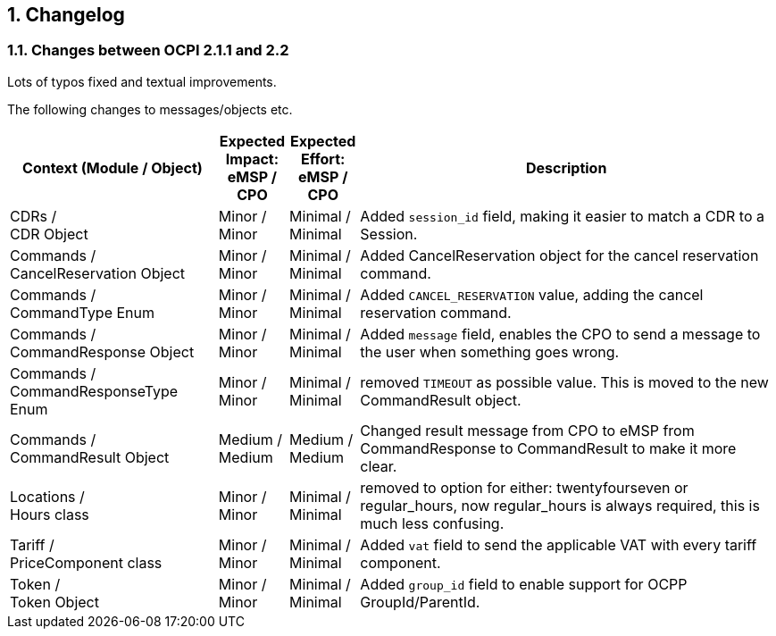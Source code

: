 :numbered:
[[changelog_changelog]]
== Changelog

[[changelog_changes_between_ocpi_2.1.1_and_2.2]]
=== Changes between OCPI 2.1.1 and 2.2

Lots of typos fixed and textual improvements.

The following changes to messages/objects etc.

[cols="6,2,2,12",options="header"]
|===
|Context (Module / Object)
|Expected Impact: +
eMSP / CPO
|Expected Effort: +
eMSP / CPO
|Description

|CDRs / +
CDR Object
|Minor / +
Minor
|Minimal / +
Minimal
|Added `session_id` field, making it easier to match a CDR to a Session.

|Commands / +
CancelReservation Object
|Minor / +
Minor
|Minimal / +
Minimal
|Added CancelReservation object for the cancel reservation command.

|Commands / +
CommandType Enum
|Minor / +
Minor
|Minimal / +
Minimal
|Added `CANCEL_RESERVATION` value, adding the cancel reservation command.

|Commands / +
CommandResponse Object
|Minor / +
Minor
|Minimal / +
Minimal
|Added `message` field, enables the CPO to send a message to the user when something goes wrong.

|Commands / +
CommandResponseType Enum
|Minor / +
Minor
|Minimal / +
Minimal
|removed `TIMEOUT` as possible value. This is moved to the new CommandResult object.

|Commands / +
CommandResult Object
|Medium / +
Medium
|Medium / +
Medium
|Changed result message from CPO to eMSP from CommandResponse to CommandResult to make it more clear.

|Locations / +
Hours class
|Minor / +
Minor
|Minimal / +
Minimal
|removed to option for either: twentyfourseven or regular_hours, now regular_hours is always required, this is much less confusing.

|Tariff / +
PriceComponent class
|Minor / +
Minor
|Minimal / +
Minimal
|Added `vat` field to send the applicable VAT with every tariff component.

|Token / +
Token Object
|Minor / +
Minor
|Minimal / +
Minimal
|Added `group_id` field to enable support for OCPP GroupId/ParentId.
|===
